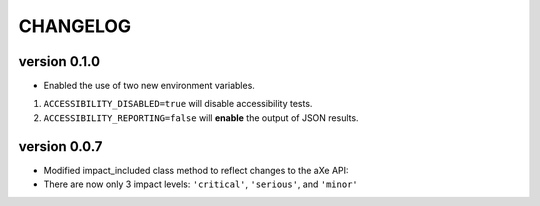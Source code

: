 CHANGELOG
===========

version 0.1.0
^^^^^^^^^^^^^^
- Enabled the use of two new environment variables.

1. ``ACCESSIBILITY_DISABLED=true`` will disable accessibility tests.
2. ``ACCESSIBILITY_REPORTING=false`` will **enable** the output of JSON results.

version 0.0.7
^^^^^^^^^^^^^^
- Modified impact_included class method to reflect changes to the aXe API:
- There are now only 3 impact levels: ``'critical'``, ``'serious'``, and ``'minor'``

